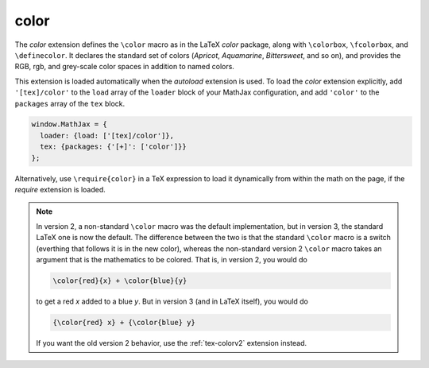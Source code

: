.. _tex-color:

#####
color
#####

The `color` extension defines the ``\color`` macro as in the LaTeX
`color` package, along with ``\colorbox``, ``\fcolorbox``, and
``\definecolor``.  It declares the standard set of colors (`Apricot`,
`Aquamarine`, `Bittersweet`, and so on), and provides the RGB, rgb,
and grey-scale color spaces in addition to named colors.

This extension is loaded automatically when the `autoload` extension
is used.  To load the `color` extension explicitly, add
``'[tex]/color'`` to the ``load`` array of the ``loader`` block of
your MathJax configuration, and add ``'color'`` to the ``packages``
array of the ``tex`` block.

.. code-block:: javascript

   window.MathJax = {
     loader: {load: ['[tex]/color']},
     tex: {packages: {'[+]': ['color']}}
   };

Alternatively, use ``\require{color}`` in a TeX expression to load it
dynamically from within the math on the page, if the `require`
extension is loaded.

.. note::

   In version 2, a non-standard ``\color`` macro was the default
   implementation, but in version 3, the standard LaTeX one is now the
   default.  The difference between the two is that the standard
   ``\color`` macro is a switch (everthing that follows it is in the
   new color), whereas the non-standard version 2 ``\color`` macro
   takes an argument that is the mathematics to be colored.  That is,
   in version 2, you would do

   .. code-block:: latex

      \color{red}{x} + \color{blue}{y}

   to get a red *x* added to a blue *y*.  But in version 3 (and in
   LaTeX itself), you would do
   
   .. code-block:: latex

      {\color{red} x} + {\color{blue} y}

   If you want the old version 2 behavior, use the :ref:`tex-colorv2`
   extension instead.
